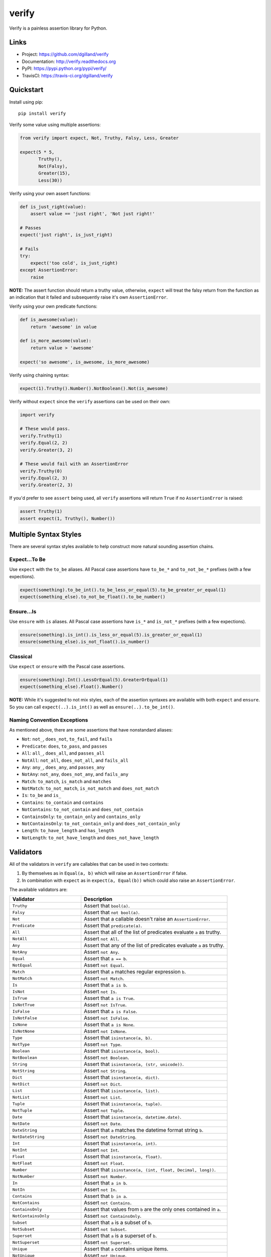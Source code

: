 ******
verify
******

|version| |travis| |coveralls| |license|

Verify is a painless assertion library for Python.


Links
=====

- Project: https://github.com/dgilland/verify
- Documentation: http://verify.readthedocs.org
- PyPI: https://pypi.python.org/pypi/verify/
- TravisCI: https://travis-ci.org/dgilland/verify


Quickstart
==========

Install using pip:


::

    pip install verify


Verify some value using multiple assertions:


.. code-block:: python

    from verify import expect, Not, Truthy, Falsy, Less, Greater

    expect(5 * 5,
           Truthy(),
           Not(Falsy),
           Greater(15),
           Less(30))


Verify using your own assert functions:


.. code-block:: python

    def is_just_right(value):
        assert value == 'just right', 'Not just right!'

    # Passes
    expect('just right', is_just_right)

    # Fails
    try:
        expect('too cold', is_just_right)
    except AssertionError:
        raise

**NOTE:** The assert function should return a truthy value, otherwise, ``expect`` will treat the falsy return from the function as an indication that it failed and subsequently raise it's own ``AssertionError``.


Verify using your own predicate functions:


.. code-block:: python

    def is_awesome(value):
        return 'awesome' in value

    def is_more_awesome(value):
        return value > 'awesome'

    expect('so awesome', is_awesome, is_more_awesome)


Verify using chaining syntax:


.. code-block:: python

    expect(1).Truthy().Number().NotBoolean().Not(is_awesome)


Verify without ``expect`` since the ``verify`` assertions can be used on their own:


.. code-block:: python

    import verify

    # These would pass.
    verify.Truthy(1)
    verify.Equal(2, 2)
    verify.Greater(3, 2)

    # These would fail with an AssertionError
    verify.Truthy(0)
    verify.Equal(2, 3)
    verify.Greater(2, 3)


If you'd prefer to see ``assert`` being used, all ``verify`` assertions will return ``True`` if no ``AssertionError`` is raised:


.. code-block:: python

    assert Truthy(1)
    assert expect(1, Truthy(), Number())


Multiple Syntax Styles
======================

There are several syntax styles available to help construct more natural sounding assertion chains.


Expect...To Be
--------------

Use ``expect`` with the ``to_be`` aliases. All Pascal case assertions have ``to_be_*`` and ``to_not_be_*`` prefixes (with a few expections).

.. code-block:: python

    expect(something).to_be_int().to_be_less_or_equal(5).to_be_greater_or_equal(1)
    expect(something_else).to_not_be_float().to_be_number()


Ensure...Is
-----------

Use ``ensure`` with ``is`` aliases. All Pascal case assertions have ``is_*`` and ``is_not_*`` prefixes (with a few expections).


.. code-block:: python

    ensure(something).is_int().is_less_or_equal(5).is_greater_or_equal(1)
    ensure(something_else).is_not_float().is_number()


Classical
---------

Use ``expect`` or ``ensure`` with the Pascal case assertions.

.. code-block:: python

    ensure(something).Int().LessOrEqual(5).GreaterOrEqual(1)
    expect(something_else).Float().Number()


**NOTE:** While it's suggested to not mix styles, each of the assertion syntaxes are available with both ``expect`` and ``ensure``. So you can call ``expect(..).is_int()`` as well as ``ensure(..).to_be_int()``.


Naming Convention Exceptions
----------------------------

As mentioned above, there are some assertions that have nonstandard aliases:

- ``Not``:  ``not_``, ``does_not``, ``to_fail``, and ``fails``
- ``Predicate``: ``does``, ``to_pass``, and ``passes``
- ``All``: ``all_``, ``does_all``, and ``passes_all``
- ``NotAll``: ``not_all``, ``does_not_all``, and ``fails_all``
- ``Any``: ``any_``, ``does_any``, and ``passes_any``
- ``NotAny``: ``not_any``, ``does_not_any``, and ``fails_any``
- ``Match``: ``to_match``, ``is_match`` and ``matches``
- ``NotMatch``: ``to_not_match``, ``is_not_match`` and ``does_not_match``
- ``Is``: ``to_be`` and ``is_``
- ``Contains``: ``to_contain`` and ``contains``
- ``NotContains``: ``to_not_contain`` and ``does_not_contain``
- ``ContainsOnly``: ``to_contain_only`` and ``contains_only``
- ``NotContainsOnly``: ``to_not_contain_only`` and ``does_not_contain_only``
- ``Length``: ``to_have_length`` and ``has_length``
- ``NotLength``: ``to_not_have_length`` and ``does_not_have_length``


Validators
==========

All of the validators in ``verify`` are callables that can be used in two contexts:

1. By themselves as in ``Equal(a, b)`` which will raise an ``AssertionError`` if false.
2. In combination with ``expect`` as in ``expect(a, Equal(b))`` which could also raise an ``AssertionError``.

The available validators are:

=================================== ===========
Validator                           Description
=================================== ===========
``Truthy``                          Assert that ``bool(a)``.
``Falsy``                           Assert that ``not bool(a)``.
``Not``                             Assert that a callable doesn't raise an ``AssertionError``.
``Predicate``                       Assert that ``predicate(a)``.
``All``                             Assert that all of the list of predicates evaluate ``a`` as truthy.
``NotAll``                          Assert ``not All``.
``Any``                             Assert that any of the list of predicates evaluate ``a`` as truthy.
``NotAny``                          Assert ``not Any``.
``Equal``                           Assert that ``a == b``.
``NotEqual``                        Assert ``not Equal``.
``Match``                           Assert that ``a`` matches regular expression ``b``.
``NotMatch``                        Assert ``not Match``.
``Is``                              Assert that ``a is b``.
``IsNot``                           Assert ``not Is``.
``IsTrue``                          Assert that ``a is True``.
``IsNotTrue``                       Assert ``not IsTrue``.
``IsFalse``                         Assert that ``a is False``.
``IsNotFalse``                      Assert ``not IsFalse``.
``IsNone``                          Assert that ``a is None``.
``IsNotNone``                       Assert ``not IsNone``.
``Type``                            Assert that ``isinstance(a, b)``.
``NotType``                         Assert ``not Type``.
``Boolean``                         Assert that ``isinstance(a, bool)``.
``NotBoolean``                      Assert ``not Boolean``.
``String``                          Assert that ``isinstance(a, (str, unicode))``.
``NotString``                       Assert ``not String``.
``Dict``                            Assert that ``isinstance(a, dict)``.
``NotDict``                         Assert ``not Dict``.
``List``                            Assert that ``isinstance(a, list)``.
``NotList``                         Assert ``not List``.
``Tuple``                           Assert that ``isinstance(a, tuple)``.
``NotTuple``                        Assert ``not Tuple``.
``Date``                            Assert that ``isinstance(a, datetime.date)``.
``NotDate``                         Assert ``not Date``.
``DateString``                      Assert that ``a`` matches the datetime format string ``b``.
``NotDateString``                   Assert ``not DateString``.
``Int``                             Assert that ``isinstance(a, int)``.
``NotInt``                          Assert ``not Int``.
``Float``                           Assert that ``isinstance(a, float)``.
``NotFloat``                        Assert ``not Float``.
``Number``                          Assert that ``isinstance(a, (int, float, Decimal, long))``.
``NotNumber``                       Assert ``not Number``.
``In``                              Assert that ``a in b``.
``NotIn``                           Assert ``not In``.
``Contains``                        Assert that ``b in a``.
``NotContains``                     Assert ``not Contains``.
``ContainsOnly``                    Assert that values from ``b`` are the only ones contained in ``a``.
``NotContainsOnly``                 Assert ``not ContainsOnly``.
``Subset``                          Assert that ``a`` is a subset of ``b``.
``NotSubset``                       Assert ``not Subset``.
``Superset``                        Assert that ``a`` is a superset of ``b``.
``NotSuperset``                     Assert ``not Superset``.
``Unique``                          Assert that ``a`` contains unique items.
``NotUnique``                       Assert ``not Unique``.
``Length``                          Assert that ``b <= len(a) <= c``.
``NotLength``                       Assert that ``not Length``.
``Greater``/``GreaterThan``         Assert that ``a > b``.
``GreaterEqual``/``GreaterOrEqual`` Assert that ``a >= b``.
``Less``/``LessThan``               Assert that ``a < b``.
``LessEqual``/``LessOrEqual``       Assert that ``a <= b``.
``Between``                         Assert that ``b <= a <= c``.
``NotBetween``                      Assert ``not Between``.
``Positive``                        Assert that ``a > 0``.
``Negative``                        Assert that ``a < 0``.
``Even``                            Assert that ``a % 2 == 0``.
``Odd``                             Assert that ``a % 2 != 1``.
``Monotone``                        Assert that ``a`` is monotonic with respect to ``b()``.
``Increasing``                      Assert that ``a`` is monotonically increasing.
``StrictlyIncreasing``              Assert that ``a`` is strictly increasing.
``Decreasing``                      Assert that ``a`` is monotonically decreasing.
``StrictlyDecreasing``              Assert that ``a`` is strictly decreasing.
=================================== ===========


For more details, please see the full documentation at http://verify.readthedocs.org.


.. |version| image:: https://img.shields.io/pypi/v/verify.svg?style=flat-square
    :target: https://pypi.python.org/pypi/verify/

.. |travis| image:: https://img.shields.io/travis/dgilland/verify/master.svg?style=flat-square
    :target: https://travis-ci.org/dgilland/verify

.. |coveralls| image:: https://img.shields.io/coveralls/dgilland/verify/master.svg?style=flat-square
    :target: https://coveralls.io/r/dgilland/verify

.. |license| image:: https://img.shields.io/pypi/l/verify.svg?style=flat-square
    :target: https://pypi.python.org/pypi/verify/


